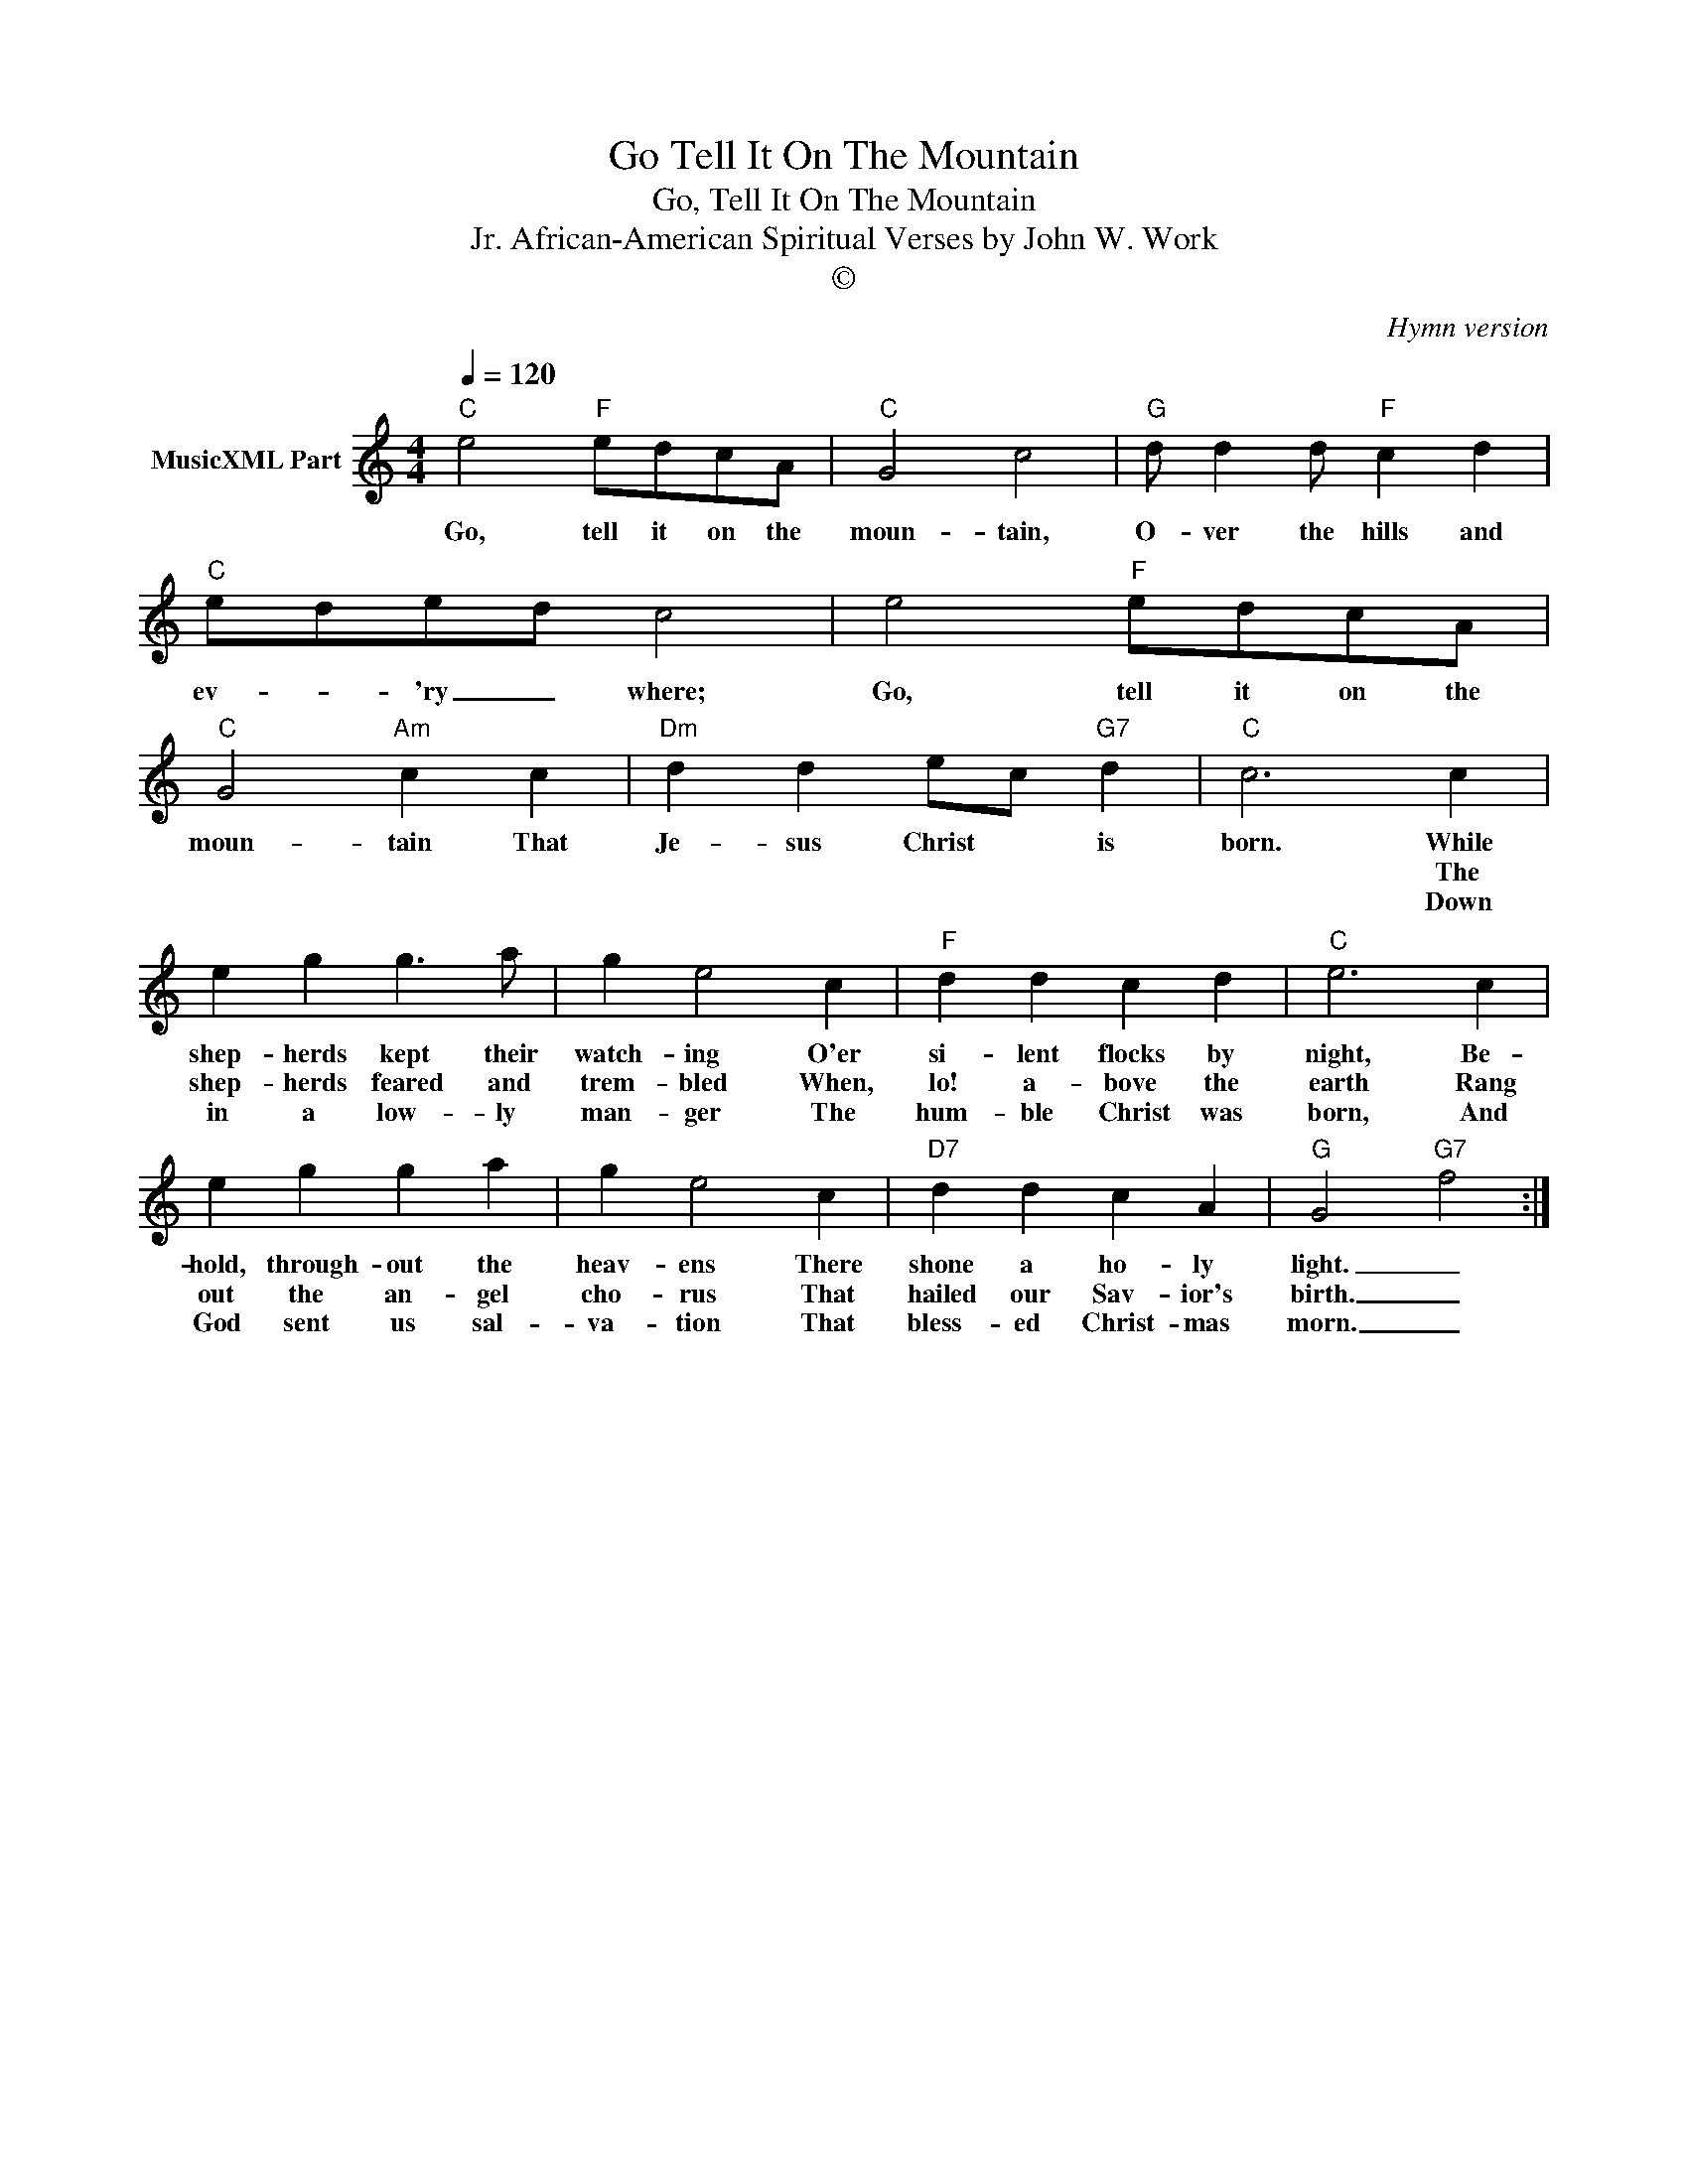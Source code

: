 X:1
T:Go Tell It On The Mountain
T:Go, Tell It On The Mountain
T:African-American Spiritual Verses by John W. Work, Jr.
T:©
C:Hymn version
Z:All Rights Reserved
L:1/4
Q:1/4=120
M:4/4
K:C
V:1 treble nm="MusicXML Part"
%%MIDI program 0
%%MIDI control 7 102
%%MIDI control 10 64
V:1
"C" e2"F" e/d/c/A/ |"C" G2 c2 |"G" d/ d d/"F" c d |"C" e/d/e/d/ c2 | e2"F" e/d/c/A/ | %5
w: Go, tell it on the|moun- tain,|O- ver the hills and|ev- * 'ry _ where;|Go, tell it on the|
w: |||||
w: |||||
"C" G2"Am" c c |"Dm" d d e/c/"G7" d |"C" c3 c | e g g3/2 a/ | g e2 c |"F" d d c d |"C" e3 c | %12
w: moun- tain That|Je- sus Christ * is|born. While|shep- herds kept their|watch- ing O'er|si- lent flocks by|night, Be-|
w: ||* The|shep- herds feared and|trem- bled When,|lo! a- bove the|earth Rang|
w: ||* Down|in a low- ly|man- ger The|hum- ble Christ was|born, And|
 e g g a | g e2 c |"D7" d d c A |"G" G2"G7" f2 :| %16
w: hold, through- out the|heav- ens There|shone a ho- ly|light. _|
w: out the an- gel|cho- rus That|hailed our Sav- ior's|birth. _|
w: God sent us sal-|va- tion That|bless- ed Christ- mas|morn. _|

